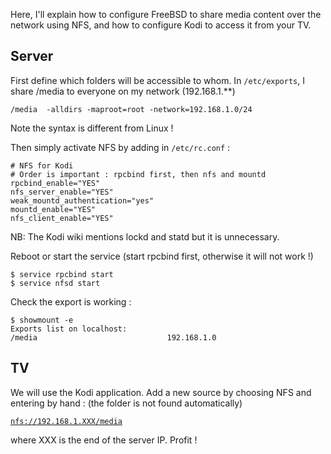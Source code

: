 Here, I'll explain how to configure FreeBSD to share media content over
the network using NFS, and how to configure Kodi to access it from your
TV.

** Server
   :PROPERTIES:
   :CUSTOM_ID: server
   :END:

First define which folders will be accessible to whom. In
=/etc/exports=, I share /media to everyone on my network (192.168.1.**)

#+BEGIN_EXAMPLE
  /media  -alldirs -maproot=root -network=192.168.1.0/24
#+END_EXAMPLE

Note the syntax is different from Linux !

Then simply activate NFS by adding in =/etc/rc.conf= :

#+BEGIN_EXAMPLE
  # NFS for Kodi
  # Order is important : rpcbind first, then nfs and mountd
  rpcbind_enable="YES"
  nfs_server_enable="YES"
  weak_mountd_authentication="yes"
  mountd_enable="YES"
  nfs_client_enable="YES"
#+END_EXAMPLE

NB: The Kodi wiki mentions lockd and statd but it is unnecessary.

Reboot or start the service (start rpcbind first, otherwise it will not
work !)

#+BEGIN_EXAMPLE
  $ service rpcbind start
  $ service nfsd start
#+END_EXAMPLE

Check the export is working :

#+BEGIN_EXAMPLE
  $ showmount -e
  Exports list on localhost:
  /media                             192.168.1.0
#+END_EXAMPLE

** TV
   :PROPERTIES:
   :CUSTOM_ID: tv
   :END:

We will use the Kodi application. Add a new source by choosing NFS and
entering by hand : (the folder is not found automatically)

[[nfs://192.168.1.XXX/media][=nfs://192.168.1.XXX/media=]]

where XXX is the end of the server IP. Profit !
